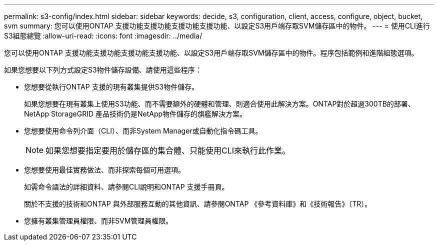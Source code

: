 ---
permalink: s3-config/index.html 
sidebar: sidebar 
keywords: decide, s3, configuration, client, access, configure, object, bucket, svm 
summary: 您可以使用ONTAP 支援功能支援功能支援功能支援功能、以設定S3用戶端存取SVM儲存區中的物件。 
---
= 使用CLI進行S3組態總覽
:allow-uri-read: 
:icons: font
:imagesdir: ../media/


[role="lead"]
您可以使用ONTAP 支援功能支援功能支援功能支援功能、以設定S3用戶端存取SVM儲存區中的物件。程序包括範例和進階組態選項。

如果您想要以下列方式設定S3物件儲存設備、請使用這些程序：

* 您想要從執行ONTAP 支援的現有叢集提供S3物件儲存。
+
如果您想要在現有叢集上使用S3功能、而不需要額外的硬體和管理、則適合使用此解決方案。ONTAP對於超過300TB的部署、NetApp StorageGRID 產品技術仍是NetApp物件儲存的旗艦解決方案。

* 您想要使用命令列介面（CLI）、而非System Manager或自動化指令碼工具。
+
[NOTE]
====
如果您想要指定要用於儲存區的集合體、只能使用CLI來執行此作業。

====
* 您想要使用最佳實務做法、而非探索每個可用選項。
+
如需命令語法的詳細資料、請參閱CLI說明和ONTAP 支援手冊頁。

+
關於不支援的技術和ONTAP 與外部服務互動的其他資訊、請參閱ONTAP 《參考資料庫》和《技術報告》（TR）。

* 您擁有叢集管理員權限、而非SVM管理員權限。

